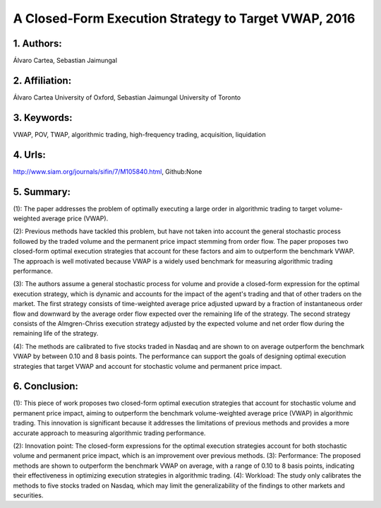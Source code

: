 .. _vwap_2016:

A Closed-Form Execution Strategy to Target VWAP, 2016
====================

1. Authors: 
--------------------

Álvaro Cartea, Sebastian Jaimungal

2. Affiliation: 
--------------------

Álvaro Cartea University of Oxford, Sebastian Jaimungal University of Toronto

3. Keywords: 
--------------------

VWAP, POV, TWAP, algorithmic trading, high-frequency trading, acquisition, liquidation

4. Urls: 
--------------------

http://www.siam.org/journals/sifin/7/M105840.html, Github:None

5. Summary: 
--------------------

(1): The paper addresses the problem of optimally executing a large order in algorithmic trading to target volume-weighted average price (VWAP).

(2): Previous methods have tackled this problem, but have not taken into account the general stochastic process followed by the traded volume and the permanent price impact stemming from order flow. The paper proposes two closed-form optimal execution strategies that account for these factors and aim to outperform the benchmark VWAP. The approach is well motivated because VWAP is a widely used benchmark for measuring algorithmic trading performance.

(3): The authors assume a general stochastic process for volume and provide a closed-form expression for the optimal execution strategy, which is dynamic and accounts for the impact of the agent's trading and that of other traders on the market. The first strategy consists of time-weighted average price adjusted upward by a fraction of instantaneous order flow and downward by the average order flow expected over the remaining life of the strategy. The second strategy consists of the Almgren-Chriss execution strategy adjusted by the expected volume and net order flow during the remaining life of the strategy.

(4): The methods are calibrated to five stocks traded in Nasdaq and are shown to on average outperform the benchmark VWAP by between 0.10 and 8 basis points. The performance can support the goals of designing optimal execution strategies that target VWAP and account for stochastic volume and permanent price impact.

6. Conclusion:
--------------------

(1): This piece of work proposes two closed-form optimal execution strategies that account for stochastic volume and permanent price impact, aiming to outperform the benchmark volume-weighted average price (VWAP) in algorithmic trading. This innovation is significant because it addresses the limitations of previous methods and provides a more accurate approach to measuring algorithmic trading performance.

(2): Innovation point: The closed-form expressions for the optimal execution strategies account for both stochastic volume and permanent price impact, which is an improvement over previous methods. (3): Performance: The proposed methods are shown to outperform the benchmark VWAP on average, with a range of 0.10 to 8 basis points, indicating their effectiveness in optimizing execution strategies in algorithmic trading. (4): Workload: The study only calibrates the methods to five stocks traded on Nasdaq, which may limit the generalizability of the findings to other markets and securities.

